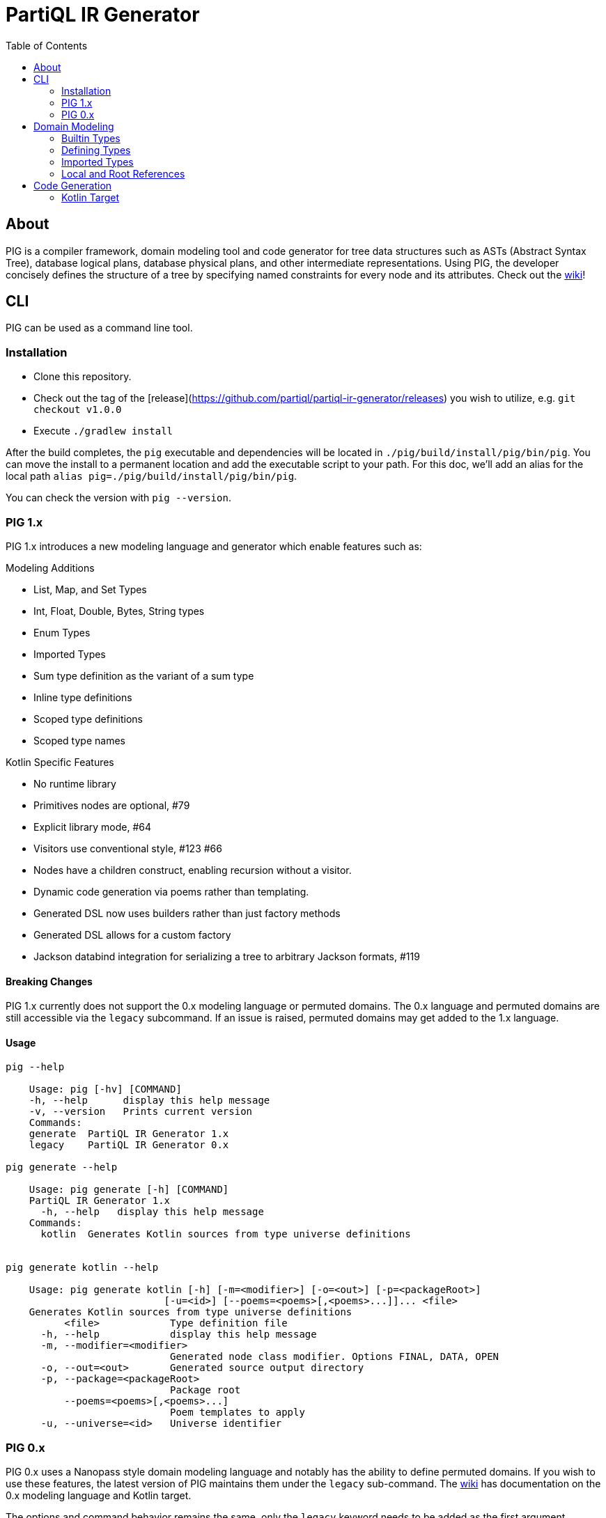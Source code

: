 = PartiQL IR Generator
:toc:

== About

PIG is a compiler framework, domain modeling tool and code generator for tree data structures such as ASTs (Abstract Syntax Tree), database logical plans, database physical plans, and other intermediate representations.
Using PIG, the developer concisely defines the structure of a tree by specifying named constraints for every node and its attributes.
Check out the https://github.com/partiql/partiql-ir-generator/wiki[wiki]!

== CLI

PIG can be used as a command line tool.

=== Installation

* Clone this repository.
* Check out the tag of the [release](https://github.com/partiql/partiql-ir-generator/releases) you wish to utilize, e.g. `git checkout v1.0.0`
* Execute `./gradlew install`

After the build completes, the `pig` executable and dependencies will be located in `./pig/build/install/pig/bin/pig`.
You can move the install to a permanent location and add the executable script to your path.
For this doc, we'll add an alias for the local path `alias pig=./pig/build/install/pig/bin/pig`.

You can check the version with `pig --version`.

=== PIG 1.x

PIG 1.x introduces a new modeling language and generator which enable features such as:

.Modeling Additions
* List, Map, and Set Types
* Int, Float, Double, Bytes, String types
* Enum Types
* Imported Types
* Sum type definition as the variant of a sum type
* Inline type definitions
* Scoped type definitions
* Scoped type names

.Kotlin Specific Features
* No runtime library
* Primitives nodes are optional, #79
* Explicit library mode, #64
* Visitors use conventional style, #123 #66
* Nodes have a children construct, enabling recursion without a visitor.
* Dynamic code generation via poems rather than templating.
* Generated DSL now uses builders rather than just factory methods
* Generated DSL allows for a custom factory
* Jackson databind integration for serializing a tree to arbitrary Jackson formats, #119

==== Breaking Changes

PIG 1.x currently does not support the 0.x modeling language or permuted domains.
The 0.x language and permuted domains are still accessible via the `legacy` subcommand.
If an issue is raised, permuted domains may get added to the 1.x language.

==== Usage

[source,shell]
----
pig --help

    Usage: pig [-hv] [COMMAND]
    -h, --help      display this help message
    -v, --version   Prints current version
    Commands:
    generate  PartiQL IR Generator 1.x
    legacy    PartiQL IR Generator 0.x

pig generate --help

    Usage: pig generate [-h] [COMMAND]
    PartiQL IR Generator 1.x
      -h, --help   display this help message
    Commands:
      kotlin  Generates Kotlin sources from type universe definitions


pig generate kotlin --help

    Usage: pig generate kotlin [-h] [-m=<modifier>] [-o=<out>] [-p=<packageRoot>]
                           [-u=<id>] [--poems=<poems>[,<poems>...]]... <file>
    Generates Kotlin sources from type universe definitions
          <file>            Type definition file
      -h, --help            display this help message
      -m, --modifier=<modifier>
                            Generated node class modifier. Options FINAL, DATA, OPEN
      -o, --out=<out>       Generated source output directory
      -p, --package=<packageRoot>
                            Package root
          --poems=<poems>[,<poems>...]
                            Poem templates to apply
      -u, --universe=<id>   Universe identifier
----

=== PIG 0.x

PIG 0.x uses a Nanopass style domain modeling language and notably has the ability to define permuted domains.
If you wish to use these features, the latest version of PIG maintains them under the `legacy` sub-command.
The https://github.com/partiql/partiql-ir-generator/wiki[wiki] has documentation on the 0.x modeling language and Kotlin target.

The options and command behavior remains the same, only the `legacy` keyword needs to be added as the first argument.

==== Usage

[source,shell]
----
pig legacy --help

Usage: legacy [-hv] [-d=<outputDirectory>] [-e=<template>]
              [-n=<namespace>] [-o=<outputFile>] [-t=<target>] [-u=<universe>]
              [-f=<domains>[,<domains>...]]...

PartiQL IR Generator 0.x
  -d, --output-directory=<outputDirectory>
                          Generated source output directory
  -e, --template=<template>
                          Path to an Apache FreeMarker template
  -f, --domains=<domains>[,<domains>...]
                          List of domains to generate (comma separated)
  -h, -?, --help          Prints current version
  -n, --namespace=<namespace>
                          Namespace for generated code
  -o, --output-file=<outputFile>
                          Generated source output file
  -t, --target=<target>   Type universe input file
  -u, --universe=<universe>
                          Type universe input file
  -v, --version           Prints current version

Each target requires certain arguments:

   --target=kotlin requires --namespace=<ns> and --output-directory=<out-dir>
   --target=custom requires --template=<path-to-template> and --output-file=<generated-file>
   --target=html   requires --output-file=<output-html-file>
   --target=ion    requires --output-file=<output-ion-file>

Notes:

   If -d or --output-directory is specified and the directory does not exist, it will be created.

Examples:

  pig --target=kotlin \
      --universe=universe.ion \
      --output-directory=generated-src \
      --namespace=org.example.domain

  pig --target=custom \
      --universe=universe.ion \
      --output-file=example.txt \
      --template=template.ftl

  pig --target=ion \
      --universe=universe.ion \
      --output-file=example.ion
----

== Domain Modeling

PIG enables modeling https://en.wikipedia.org/wiki/Algebraic_data_type[algebraic types] using an Ion DSL.

=== Builtin Types

The following Ion values are used to reference a type in a definition.

[source,ion]
----
// Scalar Types

bool
int         // Int32
long        // Int64
float       // IEEE 754 (32 bit)
double      // IEEE 754 (64 bit)
bytes       // Array of unsigned bytes
string      // Unicode char sequence

// Collection Types

list::[t]   // List<T>
set::[t]    // Set<T>
map::[k,v]  // Map<K,V>

// Optional Annotation

optional::t
----

=== Defining Types

The basic grammar rules are:

* Annotated Ion lists represent sum types, each element being a variant.
* Annotated Ion structs represent product types, each key-value pair being a field.

==== Sum Types

A https://en.wikipedia.org/wiki/Tagged_union[sum] type takes one of several defined forms.
The wiki page has some nice examples in a variety of languages.

[source,ion]
----
// sum named `x` with variants `a` and `b`
x::[
  a::{ ... },
  b::{ ... }
]
----

==== Product Types

A https://en.wikipedia.org/wiki/Product_type[product] type is some structure with a fixed set of fields.

[source,ion]
----
// product named `x` with fields `a` and `b` of type int, string respectively
x::{
  a: int,
  b: string,
}
----

===== Optionals

Fields of a product type can be marked as `optional`.
For example,

[source,ion]
----
x::{
  a: optional::int,
  b: map::[int,optional::string],
  c: optional::foo,
}

foo::[ ... ]
----

===== Inlines

A product type can contain inline definitions.
If the definition does not have an identifier symbol, the field name is used.

[source,ion]
----
foo::{
  a: [...],               // inline sum foo.a
  b: v::[...],            // inline sum foo.v
  c: optional::[...],     // inline sum foo.c, optional field of foo
  d: optional::x::[...],  // inline sum foo.v, optional field of foo
  e: {...},               // inline product foo.e
  f: y::{...},            // inline product foo.y
  g: optional::{...},     // inline product foo.g, optional field of foo
  h: optional::z::{...},  // inline product foo.z, optional field of foo
}
----

==== Enum Types

This is a https://en.wikipedia.org/wiki/Enumerated_type[special case of the sum type].
Each variant is a named value.
A sum type definition is considered an enum if all variants are symbols matching the regex `[A-Z][A-Z0-9_]*`.

[source,ion]
----
// enum named `x` with values A, B, and C
x::[ A, B, C ]
----

==== Nested Type Definitions

You can define types within the scope of another using `\_::[]` or `_:[]` syntax.
For example,

[source,ion]
----
// sum x
x::[
  a::{ ... }, // variant a
  b::[ ... ], // variant b
  _::[
    foo::{}   // type `x.foo`, but not a variant — just a nested type
  ]
]

// product y
y::{
  a: int, // field (a,int)
  _: [
    bar::{}  // type
  ]
}
----

=== Imported Types

At the top of each definition file, you can specify imports for your generation target.
Value types within a target's import are target specific.

For example, with the `kotlin` target we use the [canonical Java binary name](https://docs.oracle.com/javase/specs/jls/se8/html/jls-13.html=jls-13.1) to reference an external type.

[source,ion]
----
imports::{
  kotlin: [
    timestamp::'com.amazon.ionelement.api.TimestampElement'
  ]
}

// -- `timestamp` can now be referenced
// -- `bounds` is an inline enum definition with implicit id `my_interval.bounds`
my_interval::{
  start: timestamp,
  end: timestamp,
  bounds: [
    INCLUSIVE,
    EXCLUSIVE,
    L_EXCLUSIVE,
    R_EXCLUSIVE
  ]
}
----

=== Local and Root References

Type names need not be globally unique.
You can refer to a type by its symbol (local reference) or an absolute path (root).
A type reference path begins with a `.` and is delimited with `.` as well.
If an Ion symbol is used, the type definition graph will be searched from that reference's position for the _nearest_ definition with that symbol using BFS.
Scalars are matched first, then definitions, and finally imports.

Here's an example where absolute references are required to achieve the desired behavior.

[source,ion]
----
imports::{
  kotlin: [
    ion::'com.amazon.ionelement.api.IonElement'
  ]
}

range::{
  start: int,
  end: int,
  bounds: bounds    // relative reference, forward declaration not required
}

bounds::[
  OPEN,
  CLOSED
]

value::[
  ion::{
    value: '.ion'   // use '.' for root reference so this isn't self-referential
  },
  range::{
    value: '.range' // ..
  }
]
----

== Code Generation

As of now, 1.x only has a Kotlin target. There are no immediate plans to add additional targets. The 0.x targets remain.

=== Kotlin Target

The Kotlin target has several generation options (known as poems).

* Node class modifier DATA, OPEN, FINAL
* Visitor
* Listener
* Factory / Builders / DSL
* Jackson Databind
* Add Ion meta containers to nodes

These can be found in `org.partiql.pig.generator.target.kotlin.poems`.

[source,shell]
----
Usage: pig generate kotlin [-h] [-m=<modifier>] [-o=<out>] [-p=<packageRoot>]
                           [-u=<id>] [--poems=<poems>[,<poems>...]]... <file>
Generates Kotlin sources from type universe definitions
      <file>            Type definition file
  -h, --help            display this help message
  -m, --modifier=<modifier>
                        Generated node class modifier. Options FINAL, DATA, OPEN
  -o, --out=<out>       Generated source output directory
  -p, --package=<packageRoot>
                        Package root
      --poems=<poems>[,<poems>...]
                        Poem templates to apply
  -u, --universe=<id>   Universe identifier
----

==== Basic Example

Here is a short example which shows some features such as

* Sum types
* Product types
* Enum types
* Inline type definitions
* Local and absolute type references
* Builtin scalar types

===== Type Definitions

[source,ion]
----
expr::[
  unary::{
    expr: expr,
    op: [ ADD, SUB ]
  },
  binary::{
    lhs: expr,
    rhs: expr,
    op: [ ADD, SUB, MULT, DIV ]
  },
  call::{
    id: '.expr.id.path',
    args: list::[expr]
  },
  id::[
    relative::{
      id: string
    },
    path::{
      id: list::[string]
    }
  ]
]
----

===== Generated Code

This is the basic template with no additional poems e.g. visitors, listeners, factories, serde, etc.
A more complex example can be found in the wiki.

[source,kotlin]
----
public abstract class ExampleNode

public sealed class Expr : ExampleNode() {

  public data class Unary(
    public val expr: Expr,
    public val op: Op
  ) : Expr() {

    public enum class Op { ADD, SUB, }
  }

  public data class Binary(
    public val lhs: Expr,
    public val rhs: Expr,
    public val op: Op
  ) : Expr() {

    public enum class Op {
      ADD,
      SUB,
      MULT,
      DIV,
    }
  }

  public data class Call(
    public val id: Id.Path,
    public val args: List<Expr>
  ) : Expr()

  public sealed class Id : Expr() {

    public data class Relative(public val id: String) : Id()

    public data class Path(public val id: List<String>) : Id()
  }
}
----
